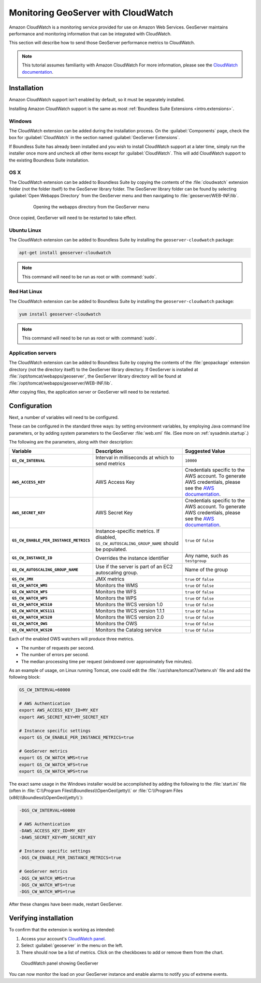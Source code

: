 .. _sysadmin.cloudwatch:

Monitoring GeoServer with CloudWatch
====================================

Amazon CloudWatch is a monitoring service provided for use on Amazon Web Services. GeoServer maintains performance and monitoring information that can be integrated with CloudWatch.

This section will describe how to send those GeoServer performance metrics to CloudWatch.

.. note:: This tutorial assumes familiarity with Amazon CloudWatch For more information, please see the `CloudWatch documentation <http://aws.amazon.com/cloudwatch/>`_.


Installation
------------

Amazon CloudWatch support isn't enabled by default, so it must be separately installed.

Installing Amazon CloudWatch support is the same as most :ref:`Boundless Suite Extensions <intro.extensions>`.

Windows
~~~~~~~

The CloudWatch extension can be added during the installation process. On the :guilabel:`Components` page, check the box for :guilabel:`CloudWatch` in the section named :guilabel:`GeoServer Extensions`.

.. todo:: ADD FIGURE

If Boundless Suite has already been installed and you wish to install CloudWatch support at a later time, simply run the installer once more and uncheck all other items except for :guilabel:`CloudWatch`. This will add CloudWatch support to the existing Boundless Suite installation.

OS X
~~~~

The CloudWatch extension can be added to Boundless Suite by copying the contents of the :file:`cloudwatch` extension folder (not the folder itself) to the GeoServer library folder. The GeoServer library folder can be found by selecting :guilabel:`Open Webapps Directory` from the GeoServer menu and then navigating to :file:`geoserver/WEB-INF/lib`.

   .. figure:: ../../intro/installation/mac/img/ext_webappsmenu.png

      Opening the webapps directory from the GeoServer menu

Once copied, GeoServer will need to be restarted to take effect.

Ubuntu Linux
~~~~~~~~~~~~

The CloudWatch extension can be added to Boundless Suite by installing the ``geoserver-cloudwatch`` package:

.. code-block:: console

   apt-get install geoserver-cloudwatch

.. note:: This command will need to be run as root or with :command:`sudo`.

Red Hat Linux
~~~~~~~~~~~~~

The CloudWatch extension can be added to Boundless Suite by installing the ``geoserver-cloudwatch`` package:

.. code-block:: console

   yum install geoserver-cloudwatch

.. note:: This command will need to be run as root or with :command:`sudo`.

Application servers
~~~~~~~~~~~~~~~~~~~

The CloudWatch extension can be added to Boundless Suite by copying the contents of the :file:`geopackage` extension directory (not the directory itself) to the GeoServer library directory. If GeoServer is installed at :file:`/opt/tomcat/webapps/geoserver`, the GeoServer library directory will be found at :file:`/opt/tomcat/webapps/geoserver/WEB-INF/lib`.

After copying files, the application server or GeoServer will need to be restarted.

Configuration
-------------

Next, a number of variables will need to be configured.

These can be configured in the standard three ways: by setting environment variables, by employing Java command line parameters, or by adding system parameters to the GeoServer :file:`web.xml` file. (See more on :ref:`sysadmin.startup`.)


The following are the parameters, along with their description:


.. list-table::
   :class: non-responsive
   :header-rows: 1
   :stub-columns: 1

   * - Variable
     - Description
     - Suggested Value
   * - ``GS_CW_INTERVAL``
     - Interval in milliseconds at which to send metrics
     - ``10000``
   * - ``AWS_ACCESS_KEY``
     - AWS Access Key
     - Credentials specific to the AWS account. To generate AWS credentials, please see the `AWS documentation <http://docs.aws.amazon.com/AWSSimpleQueueService/latest/SQSGettingStartedGuide/AWSCredentials.html>`_.
   * - ``AWS_SECRET_KEY``
     - AWS Secret Key
     - Credentials specific to the AWS account. To generate AWS credentials, please see the `AWS documentation <http://docs.aws.amazon.com/AWSSimpleQueueService/latest/SQSGettingStartedGuide/AWSCredentials.html>`_.
   * - ``GS_CW_ENABLE_PER_INSTANCE_METRICS``
     - Instance-specific metrics. If disabled, ``GS_CW_AUTOSCALING_GROUP_NAME`` should be populated.
     - ``true`` or ``false``
   * - ``GS_CW_INSTANCE_ID``
     - Overrides the instance identifier
     - Any name, such as ``testgroup``
   * - ``GS_CW_AUTOSCALING_GROUP_NAME``
     - Use if the server is part of an EC2 autoscaling group.
     - Name of the group
   * - ``GS_CW_JMX``
     - JMX metrics
     - ``true`` or ``false``
   * - ``GS_CW_WATCH_WMS``
     - Monitors the WMS
     - ``true`` or ``false``
   * - ``GS_CW_WATCH_WFS``
     - Monitors the WFS
     - ``true`` or ``false``
   * - ``GS_CW_WATCH_WPS``
     - Monitors the WPS
     - ``true`` or ``false``
   * - ``GS_CW_WATCH_WCS10``
     - Monitors the WCS version 1.0
     - ``true`` or ``false``
   * - ``GS_CW_WATCH_WCS111``
     - Monitors the WCS version 1.1.1
     - ``true`` or ``false``
   * - ``GS_CW_WATCH_WCS20``
     - Monitors the WCS version 2.0
     - ``true`` or ``false``
   * - ``GS_CW_WATCH_OWS``
     - Monitors the OWS
     - ``true`` or ``false``
   * - ``GS_CW_WATCH_WCS20``
     - Monitors the Catalog service
     - ``true`` or ``false``

Each of the enabled OWS watchers will produce three metrics.

- The number of requests per second.
- The number of errors per second.
- The median processing time per request (windowed over approximately five minutes).

As an example of usage, on Linux running Tomcat, one could edit the :file:`/usr/share/tomcat7/setenv.sh` file and add the following block:

.. code-block:: bash

    GS_CW_INTERVAL=60000

    # AWS Authentication
    export AWS_ACCESS_KEY_ID=MY_KEY
    export AWS_SECRET_KEY=MY_SECRET_KEY

    # Instance specific settings
    export GS_CW_ENABLE_PER_INSTANCE_METRICS=true

    # GeoServer metrics
    export GS_CW_WATCH_WMS=true
    export GS_CW_WATCH_WFS=true
    export GS_CW_WATCH_WPS=true

The exact same usage in the Windows installer would be accomplished by adding the following to the :file:`start.ini` file (often in :file:`C:\\Program Files\\Boundless\\OpenGeo\\jetty\\` or :file:`C:\\Program Files (x86)\\Boundless\\OpenGeo\\jetty\\`):

.. code-block:: console

    -DGS_CW_INTERVAL=60000

    # AWS Authentication
    -DAWS_ACCESS_KEY_ID=MY_KEY
    -DAWS_SECRET_KEY=MY_SECRET_KEY

    # Instance specific settings
    -DGS_CW_ENABLE_PER_INSTANCE_METRICS=true

    # GeoServer metrics
    -DGS_CW_WATCH_WMS=true
    -DGS_CW_WATCH_WFS=true
    -DGS_CW_WATCH_WPS=true

After these changes have been made, restart GeoServer.

Verifying installation
----------------------

To confirm that the extension is working as intended:

#. Access your account's `CloudWatch panel <https://console.aws.amazon.com/cloudwatch/home>`_.

#. Select :guilabel:`geoserver` in the menu on the left.

#. There should now be a list of metrics. Click on the checkboxes to add or remove them from the chart.

.. figure:: img/cloudwatch_panel.png

   CloudWatch panel showing GeoServer

You can now monitor the load on your GeoServer instance and enable alarms to notify you of extreme events.
